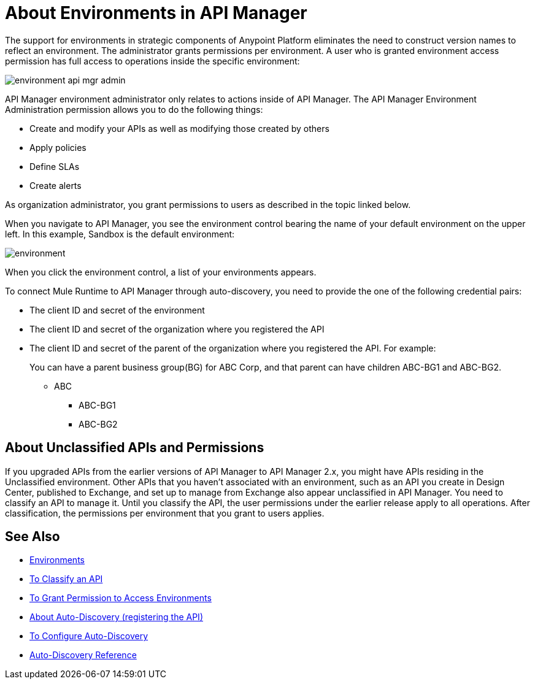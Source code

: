 = About Environments in API Manager 

The support for environments in strategic components of Anypoint Platform eliminates the need to construct version names to reflect an environment. The administrator grants permissions per environment. A user who is granted environment access permission has full access to operations inside the specific environment:

image::environment-api-mgr-admin.png[]

API Manager environment administrator only relates to actions inside of API Manager. The API Manager Environment Administration permission allows you to do the following things:

* Create and modify your APIs as well as modifying those created by others
* Apply policies
* Define SLAs
* Create alerts

As organization administrator, you grant permissions to users as described in the topic linked below.

When you navigate to API Manager, you see the environment control bearing the name of your default environment on the upper left. In this example, Sandbox is the default environment:

image::environment.png[]

When you click the environment control, a list of your environments appears. 

To connect Mule Runtime to API Manager through auto-discovery, you need to provide the one of the following credential pairs:

* The client ID and secret of the environment
* The client ID and secret of the organization where you registered the API
* The client ID and secret of the parent of the organization where you registered the API. For example:
+
You can have a parent business group(BG) for ABC Corp, and that parent can have children ABC-BG1 and ABC-BG2.
+
** ABC
+
*** ABC-BG1
+
*** ABC-BG2

== About Unclassified APIs and Permissions

If you upgraded APIs from the earlier versions of API Manager to API Manager 2.x, you might have APIs residing in the Unclassified environment. Other APIs that you haven't associated with an environment, such as an API you create in Design Center, published to Exchange, and set up to manage from Exchange also appear unclassified in API Manager. You need to classify an API to manage it. Until you classify the API, the user permissions under the earlier release apply to all operations. After classification, the permissions per environment that you grant to users applies.


== See Also

* link:/access-management/environments[Environments]
* link:/api-manager/v/2.x/classify-api-task[To Classify an API]
* link:/api-manager/v/2.x/environment-permission-task[To Grant Permission to Access Environments]
* link:/api-manager/v/2.x/api-auto-discovery-new-concept[About Auto-Discovery (registering the API)]
* link:/api-manager/v/2.x/configure-auto-discovery-new-task[To Configure Auto-Discovery]
* link:/api-manager/v/2.x/api-auto-discovery-new-reference[Auto-Discovery Reference]